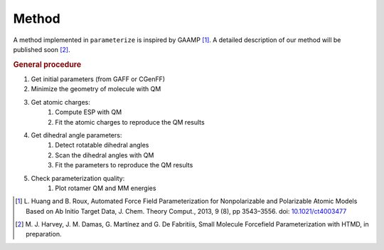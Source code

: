 Method
======

A method implemented in ``parameterize`` is inspired by GAAMP [#]_. A detailed description of our method
will be published soon [#]_.

.. rubric:: General procedure

#. Get initial parameters (from GAFF or CGenFF)
#. Minimize the geometry of molecule with QM
#. Get atomic charges:
    #. Compute ESP with QM
    #. Fit the atomic charges to reproduce the QM results
#. Get dihedral angle parameters:
    #. Detect rotatable dihedral angles
    #. Scan the dihedral angles with QM
    #. Fit the parameters to reproduce the QM results
#. Check parameterization quality:
    #. Plot rotamer QM and MM energies

.. [#]  L. Huang and B. Roux, Automated Force Field Parameterization for Nonpolarizable and Polarizable
        Atomic Models Based on Ab Initio Target Data, J. Chem. Theory Comput., 2013, 9 (8), pp 3543–3556.
        doi: `10.1021/ct4003477 <http://dx.doi.org/10.1021/ct4003477>`_
.. [#]  M. J. Harvey, J. M. Damas, G. Martínez and G. De Fabritiis, Small Molecule Forcefield Parameterization with
        HTMD, in preparation.